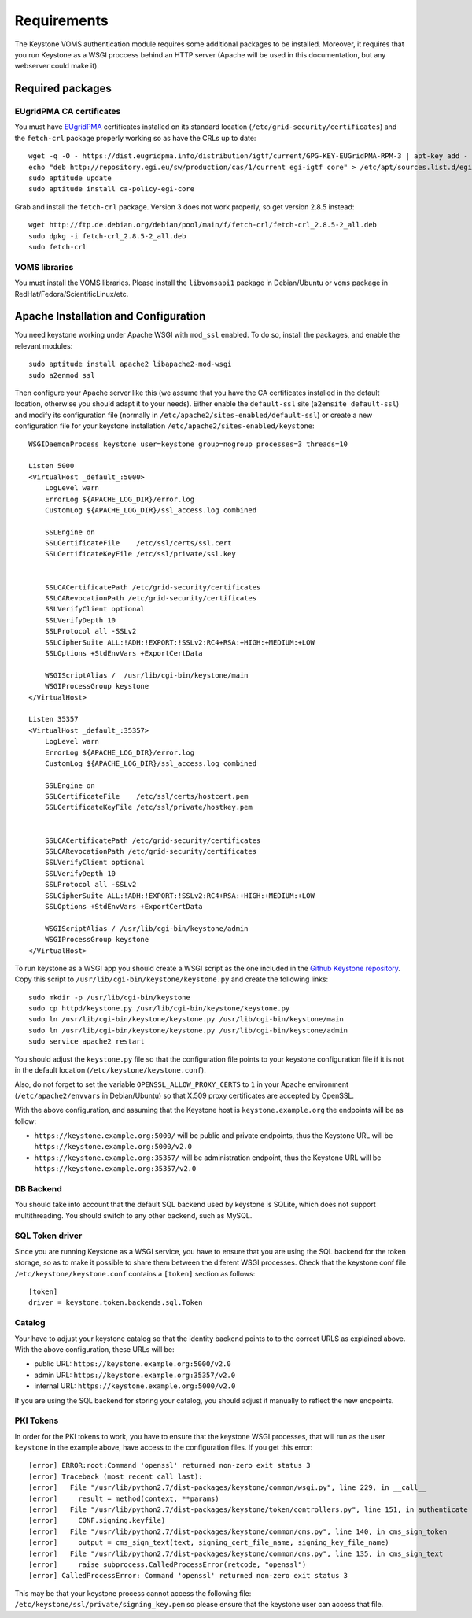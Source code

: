 Requirements
============

The Keystone VOMS authentication module requires some additional packages to be
installed. Moreover, it requires that you run Keystone as a WSGI proccess behind
an HTTP server (Apache will be used in this documentation, but any webserver
could make it).

Required packages
-----------------

EUgridPMA CA certificates
~~~~~~~~~~~~~~~~~~~~~~~~~

You must have `EUgridPMA <http://www.eugridpma.org/>`_ certificates installed
on its standard location (``/etc/grid-security/certificates``) and the 
``fetch-crl`` package properly working so as have the CRLs up to date::

    wget -q -O - https://dist.eugridpma.info/distribution/igtf/current/GPG-KEY-EUGridPMA-RPM-3 | apt-key add - 
    echo "deb http://repository.egi.eu/sw/production/cas/1/current egi-igtf core" > /etc/apt/sources.list.d/egi-cas.list
    sudo aptitude update
    sudo aptitude install ca-policy-egi-core

Grab and install the ``fetch-crl`` package. Version 3 does not work properly,
so get version 2.8.5 instead::

    wget http://ftp.de.debian.org/debian/pool/main/f/fetch-crl/fetch-crl_2.8.5-2_all.deb
    sudo dpkg -i fetch-crl_2.8.5-2_all.deb
    sudo fetch-crl


VOMS libraries
~~~~~~~~~~~~~~
You must install the VOMS libraries. Please install the ``libvomsapi1`` package in Debian/Ubuntu or
``voms`` package in RedHat/Fedora/ScientificLinux/etc.


Apache Installation and Configuration
-------------------------------------

You need keystone working under Apache WSGI with ``mod_ssl`` enabled. To do so,
install the packages, and enable the relevant modules::

    sudo aptitude install apache2 libapache2-mod-wsgi
    sudo a2enmod ssl

Then configure your Apache server like this (we assume that you have the CA
certificates installed in the default location, otherwise you should adapt it to
your needs). Either enable the ``default-ssl`` site (``a2ensite default-ssl``) and
modify its configuration file (normally in ``/etc/apache2/sites-enabled/default-ssl``)
or create a new configuration file for your keystone installation
``/etc/apache2/sites-enabled/keystone``::

    WSGIDaemonProcess keystone user=keystone group=nogroup processes=3 threads=10

    Listen 5000
    <VirtualHost _default_:5000>
        LogLevel warn
        ErrorLog ${APACHE_LOG_DIR}/error.log
        CustomLog ${APACHE_LOG_DIR}/ssl_access.log combined

        SSLEngine on
        SSLCertificateFile    /etc/ssl/certs/ssl.cert
        SSLCertificateKeyFile /etc/ssl/private/ssl.key


        SSLCACertificatePath /etc/grid-security/certificates
        SSLCARevocationPath /etc/grid-security/certificates
        SSLVerifyClient optional
        SSLVerifyDepth 10
        SSLProtocol all -SSLv2
        SSLCipherSuite ALL:!ADH:!EXPORT:!SSLv2:RC4+RSA:+HIGH:+MEDIUM:+LOW
        SSLOptions +StdEnvVars +ExportCertData

        WSGIScriptAlias /  /usr/lib/cgi-bin/keystone/main
        WSGIProcessGroup keystone
    </VirtualHost>

    Listen 35357
    <VirtualHost _default_:35357>
        LogLevel warn
        ErrorLog ${APACHE_LOG_DIR}/error.log
        CustomLog ${APACHE_LOG_DIR}/ssl_access.log combined
    
        SSLEngine on
        SSLCertificateFile    /etc/ssl/certs/hostcert.pem
        SSLCertificateKeyFile /etc/ssl/private/hostkey.pem
    
    
        SSLCACertificatePath /etc/grid-security/certificates
        SSLCARevocationPath /etc/grid-security/certificates
        SSLVerifyClient optional
        SSLVerifyDepth 10
        SSLProtocol all -SSLv2
        SSLCipherSuite ALL:!ADH:!EXPORT:!SSLv2:RC4+RSA:+HIGH:+MEDIUM:+LOW
        SSLOptions +StdEnvVars +ExportCertData
    
        WSGIScriptAlias / /usr/lib/cgi-bin/keystone/admin
        WSGIProcessGroup keystone
    </VirtualHost>


To run keystone as a WSGI app you should create a WSGI script as the one
included in the  `Github Keystone repository
<https://github.com/openstack/keystone/blob/master/httpd/keystone.py>`_. Copy
this script to ``/usr/lib/cgi-bin/keystone/keystone.py`` and create the
following links::

    sudo mkdir -p /usr/lib/cgi-bin/keystone
    sudo cp httpd/keystone.py /usr/lib/cgi-bin/keystone/keystone.py
    sudo ln /usr/lib/cgi-bin/keystone/keystone.py /usr/lib/cgi-bin/keystone/main
    sudo ln /usr/lib/cgi-bin/keystone/keystone.py /usr/lib/cgi-bin/keystone/admin
    sudo service apache2 restart

You should adjust the ``keystone.py`` file so that the configuration file
points to your keystone configuration file if it is not in the default location
(``/etc/keystone/keystone.conf``).

Also, do not forget to set the variable ``OPENSSL_ALLOW_PROXY_CERTS`` to
``1`` in your Apache environment (``/etc/apache2/envvars`` in Debian/Ubuntu) so
that X.509 proxy certificates are accepted by OpenSSL.

With the above configuration, and assuming that the Keystone host is
``keystone.example.org`` the endpoints will be as follow:

* ``https://keystone.example.org:5000/`` will be public and private endpoints,
  thus the Keystone URL will be ``https://keystone.example.org:5000/v2.0``
* ``https://keystone.example.org:35357/`` will be administration endpoint,
  thus the Keystone URL will be ``https://keystone.example.org:35357/v2.0``

DB Backend
~~~~~~~~~~

You should take into account that the default SQL backend used by keystone is
SQLite, which does not support multithreading. You should switch to any other
backend, such as MySQL.

SQL Token driver
~~~~~~~~~~~~~~~~

Since you are running Keystone as a WSGI service, you have to ensure that you
are using the SQL backend for the token storage, so as to make it possible to
share them between the diferent WSGI processes. Check that the keystone conf
file ``/etc/keystone/keystone.conf`` contains a ``[token]`` section as
follows::

  [token]
  driver = keystone.token.backends.sql.Token

Catalog
~~~~~~~

Your have to adjust your keystone catalog so that the identity backend points
to to the correct URLS as explained above. With the above configuration, these
URLs will be:

* public URL: ``https://keystone.example.org:5000/v2.0``
* admin URL: ``https://keystone.example.org:35357/v2.0``
* internal URL: ``https://keystone.example.org:5000/v2.0``

If you are using the SQL backend for storing your catalog, you should adjust it
manually to reflect the new endpoints.

PKI Tokens
~~~~~~~~~~

In order for the PKI tokens to work, you have to ensure that the keystone
WSGI processes, that will run as the user ``keystone`` in the example above,
have access to the configuration files. If you get this error::

    [error] ERROR:root:Command 'openssl' returned non-zero exit status 3
    [error] Traceback (most recent call last):
    [error]   File "/usr/lib/python2.7/dist-packages/keystone/common/wsgi.py", line 229, in __call__
    [error]     result = method(context, **params)
    [error]   File "/usr/lib/python2.7/dist-packages/keystone/token/controllers.py", line 151, in authenticate
    [error]     CONF.signing.keyfile)
    [error]   File "/usr/lib/python2.7/dist-packages/keystone/common/cms.py", line 140, in cms_sign_token
    [error]     output = cms_sign_text(text, signing_cert_file_name, signing_key_file_name)
    [error]   File "/usr/lib/python2.7/dist-packages/keystone/common/cms.py", line 135, in cms_sign_text
    [error]     raise subprocess.CalledProcessError(retcode, "openssl")
    [error] CalledProcessError: Command 'openssl' returned non-zero exit status 3

This may be that your keystone process cannot access the following file: 
``/etc/keystone/ssl/private/signing_key.pem`` so please ensure that the keystone
user can access that file.
